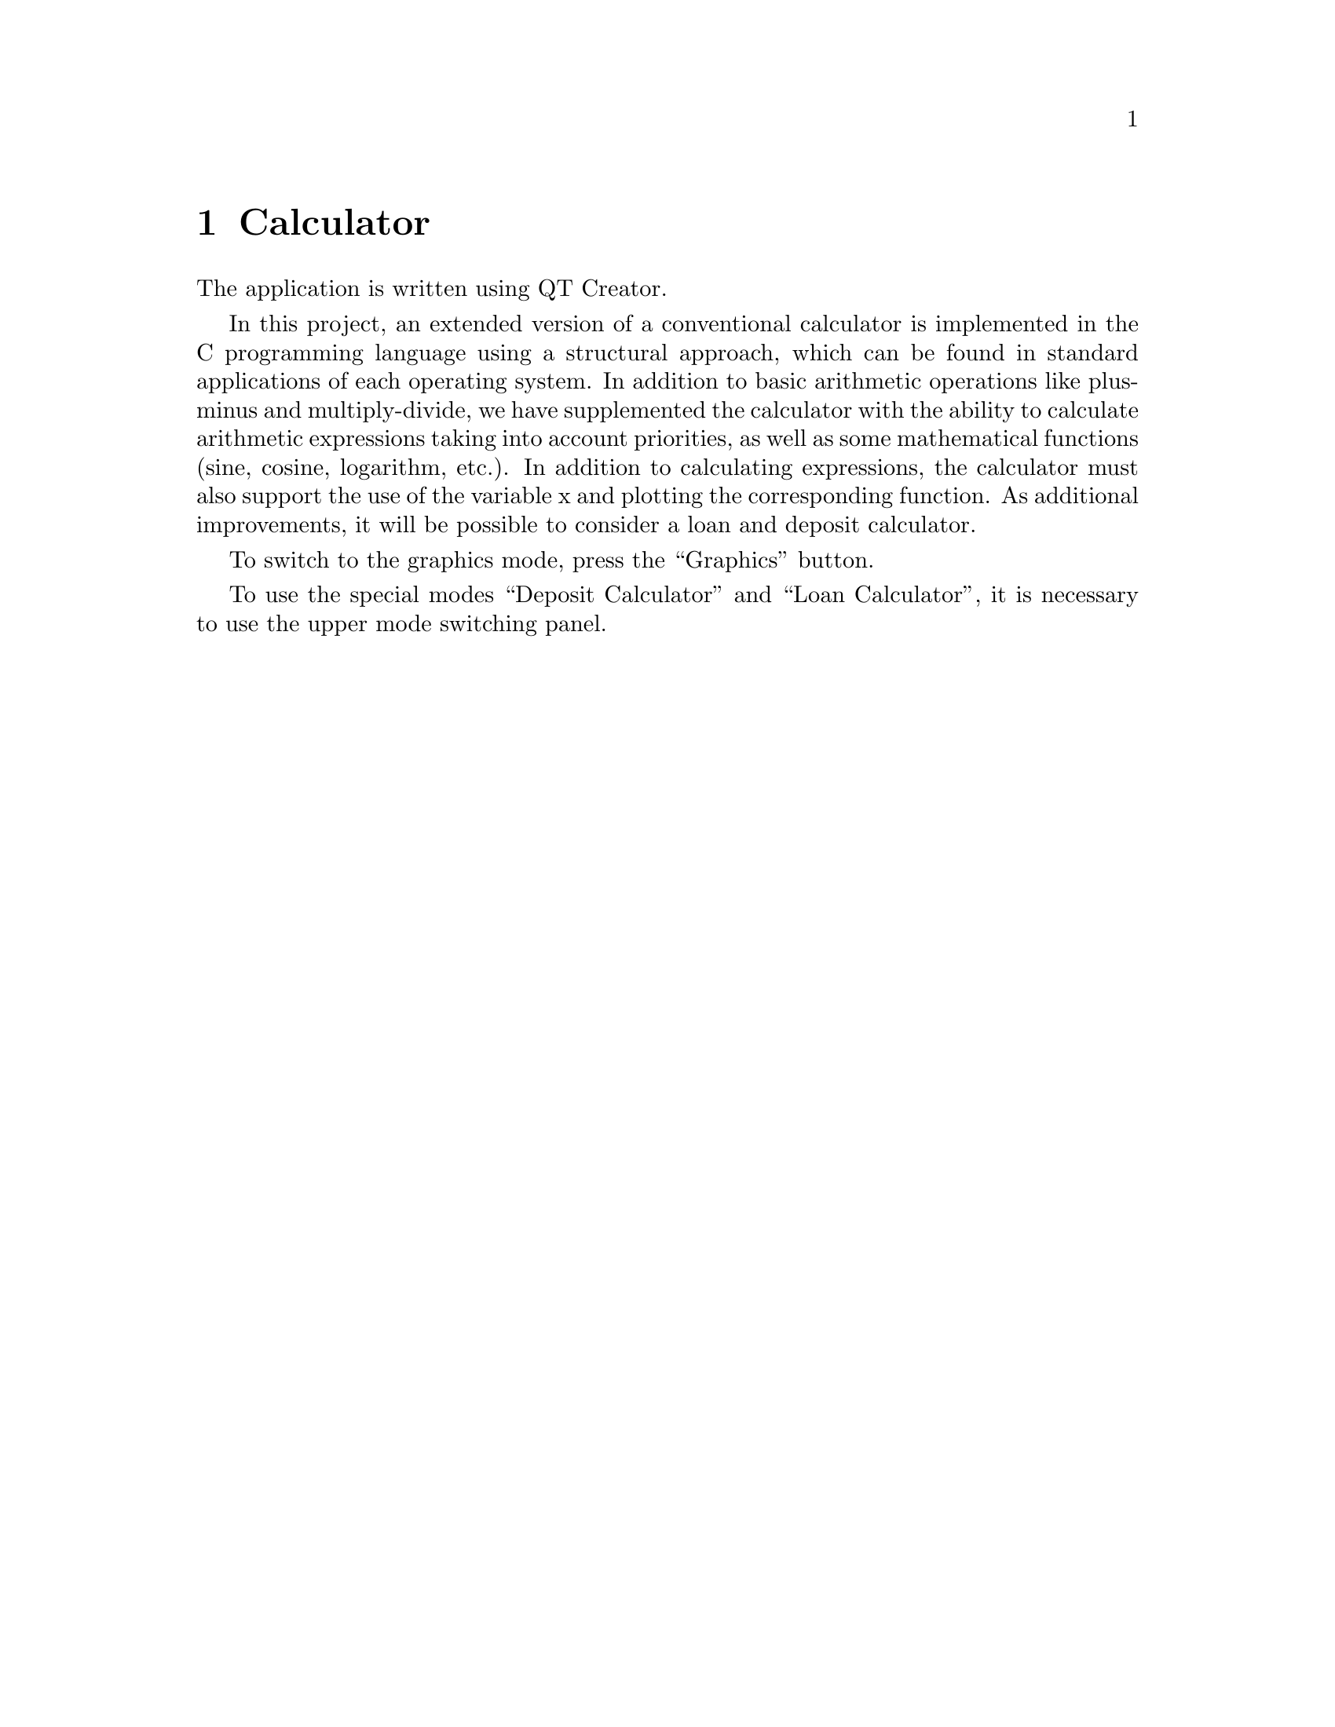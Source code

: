 \input texinfo
@documentencoding UTF-8

@ifnottex
@paragraphindent 0
@end ifnottex
@node Top
@top Top

@menu
* Calculator::
@end menu

@node Calculator
@chapter Calculator
@anchor{#calculator}
The application is written using QT Creator.

In this project, an extended version of a conventional calculator is
implemented in the C programming language using a structural approach,
which can be found in standard applications of each operating system. In
addition to basic arithmetic operations like plus-minus and
multiply-divide, we have supplemented the calculator with the ability to
calculate arithmetic expressions taking into account priorities, as well
as some mathematical functions (sine, cosine, logarithm, etc.). In
addition to calculating expressions, the calculator must also support
the use of the variable x and plotting the corresponding function. As
additional improvements, it will be possible to consider a loan and
deposit calculator.

To switch to the graphics mode, press the ``Graphics'' button.

To use the special modes ``Deposit Calculator'' and ``Loan Calculator'',
it is necessary to use the upper mode switching panel.

@bye
